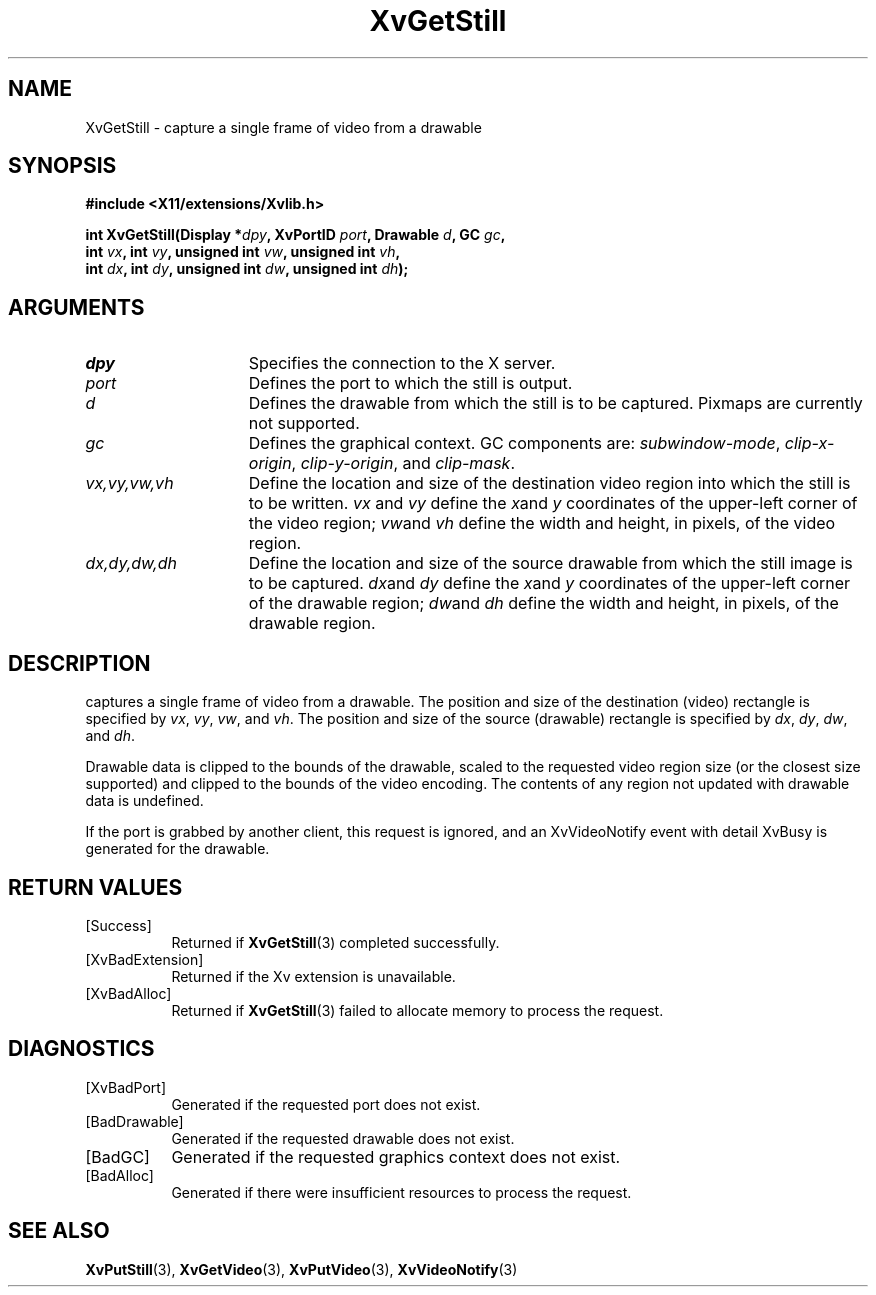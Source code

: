 .TH XvGetStill 3  "libXv 1.0.7" "X Version 11" "libXv Functions"
.SH NAME
XvGetStill \- capture a single frame of video from a drawable
.\"
.SH SYNOPSIS
.B #include <X11/extensions/Xvlib.h>
.sp
.nf
.BI "int XvGetStill(Display *" dpy ", XvPortID " port ", Drawable " d ", GC " gc ","
.BI "               int " vx ", int " vy ", unsigned int " vw ", unsigned int " vh ","
.BI "               int " dx ", int " dy ", unsigned int " dw ", unsigned int " dh ");"
.fi
.SH ARGUMENTS
.\"
.IP \fIdpy\fR 15
Specifies the connection to the X server.
.IP \fIport\fR 15
Defines the port to which the still is output.
.IP \fId\fR 15
Defines the drawable from which the still is to be captured.
Pixmaps are currently not supported.
.IP \fIgc\fR 15
Defines the graphical context.  GC components are:
.IR subwindow-mode ,
.IR clip-x-origin ,
.IR clip-y-origin ,
and
.IR clip-mask .
.IP \fIvx,vy,vw,vh\fR 15
Define the location and size of the destination video region
into which the still is to be written.  \fIvx\fP and \fIvy\fP define the
.IR x and
.I y
coordinates of the upper-left corner of the video region;
.IR vw and
.I vh
define the width and height, in pixels, of the video region.
.IP \fIdx,dy,dw,dh\fR 15
Define the location and size of the source drawable from which the
still image is to be captured.
.IR dx and
.I dy
define the
.IR x and
.I y
coordinates of the upper-left corner of the drawable region;
.IR dw and
.I dh
define the width and height, in pixels, of the drawable region.
.\"
.SH DESCRIPTION
.\"
.PN XvGetStill
captures a single frame of video from a drawable.  The
position and size of the destination (video) rectangle is specified by
.IR vx ,
.IR vy ,
.IR vw ,
and
.IR vh .
The position and size of the source (drawable) rectangle is specified by
.IR dx ,
.IR dy ,
.IR dw ,
and
.IR dh .
.PP
Drawable data is clipped to the bounds of the drawable, scaled to the
requested video region size (or the closest size supported) and
clipped to the bounds of the video encoding.  The contents of any region
not updated with drawable data is undefined.
.PP
.\" If the still is successfully captured an XvVideoNotify event with
.\" detail XvStill is generated for the drawable.
.\" [mhs]: Not in this universe
If the port is grabbed
by another client, this request is ignored, and an XvVideoNotify event
with detail XvBusy is generated for the drawable.
.SH RETURN VALUES
.IP [Success] 8
Returned if
.BR XvGetStill (3)
completed successfully.
.IP [XvBadExtension] 8
Returned if the Xv extension is unavailable.
.IP [XvBadAlloc] 8
Returned if
.BR XvGetStill (3)
failed to allocate memory to process the request.
.SH DIAGNOSTICS
.IP [XvBadPort] 8
Generated if the requested port does not exist.
.IP [BadDrawable] 8
Generated if the requested drawable does not exist.
.IP [BadGC] 8
Generated if the requested graphics context does not exist.
.IP [BadAlloc] 8
Generated if there were insufficient resources to process the request.
.\"
.SH SEE ALSO
.\"
.BR XvPutStill (3),
.BR XvGetVideo (3),
.BR XvPutVideo (3),
.BR XvVideoNotify (3)

